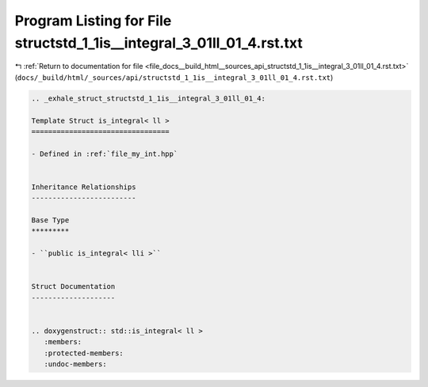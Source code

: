 
.. _program_listing_file_docs__build_html__sources_api_structstd_1_1is__integral_3_01ll_01_4.rst.txt:

Program Listing for File structstd_1_1is__integral_3_01ll_01_4.rst.txt
======================================================================

|exhale_lsh| :ref:`Return to documentation for file <file_docs__build_html__sources_api_structstd_1_1is__integral_3_01ll_01_4.rst.txt>` (``docs/_build/html/_sources/api/structstd_1_1is__integral_3_01ll_01_4.rst.txt``)

.. |exhale_lsh| unicode:: U+021B0 .. UPWARDS ARROW WITH TIP LEFTWARDS

.. code-block:: cpp

   .. _exhale_struct_structstd_1_1is__integral_3_01ll_01_4:
   
   Template Struct is_integral< ll >
   =================================
   
   - Defined in :ref:`file_my_int.hpp`
   
   
   Inheritance Relationships
   -------------------------
   
   Base Type
   *********
   
   - ``public is_integral< lli >``
   
   
   Struct Documentation
   --------------------
   
   
   .. doxygenstruct:: std::is_integral< ll >
      :members:
      :protected-members:
      :undoc-members:
